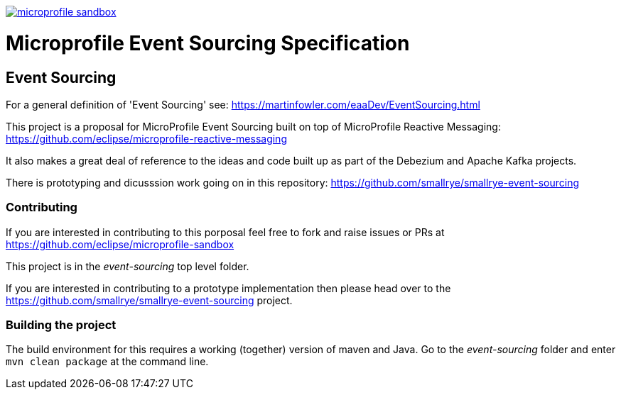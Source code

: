 //
// Copyright (c) 2019 Contributors to the Eclipse Foundation
//
// See the NOTICE file(s) distributed with this work for additional
// information regarding copyright ownership.
//
// Licensed under the Apache License, Version 2.0 (the "License");
// you may not use this file except in compliance with the License.
// You may obtain a copy of the License at
//
//     http://www.apache.org/licenses/LICENSE-2.0
//
// Unless required by applicable law or agreed to in writing, software
// distributed under the License is distributed on an "AS IS" BASIS,
// WITHOUT WARRANTIES OR CONDITIONS OF ANY KIND, either express or implied.
// See the License for the specific language governing permissions and
// limitations under the License.
//
image:https://badges.gitter.im/eclipse/microprofile-sandbox.svg[link="https://gitter.im/eclipse/microprofile-sandbox"]

= Microprofile Event Sourcing Specification

== Event Sourcing

For a general definition of 'Event Sourcing' see: https://martinfowler.com/eaaDev/EventSourcing.html

This project is a proposal for MicroProfile Event Sourcing built on top of
MicroProfile Reactive Messaging: https://github.com/eclipse/microprofile-reactive-messaging

It also makes a great deal of reference to the ideas and code built up as part of
the Debezium and Apache Kafka projects.

There is prototyping and dicusssion work going on in this repository: 
https://github.com/smallrye/smallrye-event-sourcing

=== Contributing

If you are interested in contributing to this porposal feel free to fork and raise issues or PRs at
https://github.com/eclipse/microprofile-sandbox

This project is in the _event-sourcing_ top level folder.

If you are interested in contributing to a prototype implementation then please
head over to the https://github.com/smallrye/smallrye-event-sourcing project. 

=== Building the project

The build environment for this requires a working (together) version of maven and Java.
Go to the _event-sourcing_ folder and enter `mvn clean package` at the command line. 

